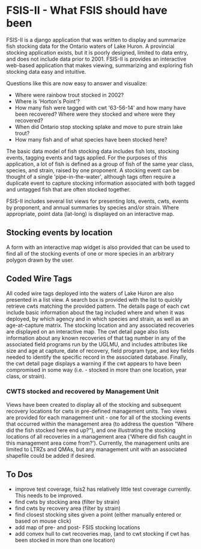 * FSIS-II - What FSIS should have been

FSIS-II is a django application that was written to display and
summarize fish stocking data for the Ontario waters of Lake Huron.  A
provincial stocking application exists, but it is poorly designed,
limited to data entry, and does not include data prior to 2001.
FSIS-II is provides an interactive web-based application that makes
viewing, summarizing and exploring fish stocking data easy and
intuitive.

Questions like this are now easy to answer and visualize:
- Where were rainbow trout stocked in 2002?
- Where is 'Horton's Point'?
- How many fish were tagged with cwt '63-56-14' and how many have been
  recovered?  Where were they stocked and where were they recovered?
- When did Ontario stop stocking splake and move to pure strain lake
  trout?
- How many fish and of what species have been stocked here?

The basic data model of fish stocking data includes fish lots,
stocking events, tagging events and tags applied.  For the purposes
of this application, a lot of fish is defined as a group of fish of
the same year class, species, and strain, raised by one proponent.
A stocking event can be thought of a single 'pipe-in-the-water',
although tags often require a duplicate event to capture stocking
information associated with both tagged and untagged fish that are
often stocked together.

FSIS-II includes several list views for presenting lots, events, cwts,
events by proponent, and annual summaries by species and/or strain.
Where appropriate, point data (lat-long) is displayed on an
interactive map.

** Stocking events by location

A form with an interactive map widget is also provided that can be
used to find all of the stocking events of one or more species in an
arbitrary polygon drawn by the user.

** Coded Wire Tags

All coded wire tags deployed into the waters of Lake Huron are also
presented in a list view.  A search box is provided with the list to
quickly retrieve cwts matching the provided pattern.  The details page
of each cwt include basic information about the tag included where and
when it was deployed, by which agency and in which species and strain,
as well as an age-at-capture matrix.  The stocking location and any
associated recoveries are displayed on an interactive map. The cwt
detail page also lists information about any known recoveries of that
tag number in any of the associated field programs run by the UGLMU,
and includes attributes like size and age at capture, date of
recovery, field program type, and key fields needed to identify the
specific record in the associated database.  Finally, the cwt detail
page displays a warning if the cwt appears to have been compromised in
some way (i.e. - stocked in more than one location, year class, or
strain).

*** CWTS stocked and recovered by Management Unit

Views have been created to display all of the stocking and subsequent
recovery locations for cwts in pre-defined management units.  Two
views are provided for each management unit - one for all of the
stocking events that occurred within the management area (to address
the question "Where did the fish stocked here end up?"), and one
illustrating the stocking locations of all recoveries in a management
area ('Where did fish caught in this management area come from?').
Currently, the management units are limited to LTRZs and QMAs, but any
management unit with an associated shapefile could be added if
desired.


** To Dos
- improve test coverage, fsis2 has relatively little test coverage
  currently.  This needs to be improved.
- find cwts by stocking area (filter by strain)
- find cwts by recovery area (filter by strain)
- find closest stocking sites given a point (either manually entered or
  based on mouse click)
- add map of pre- and post- FSIS stocking locations
- add convex hull to cwt recoveries map, (and to cwt stocking if cwt
  has been stocked in more than one location)

